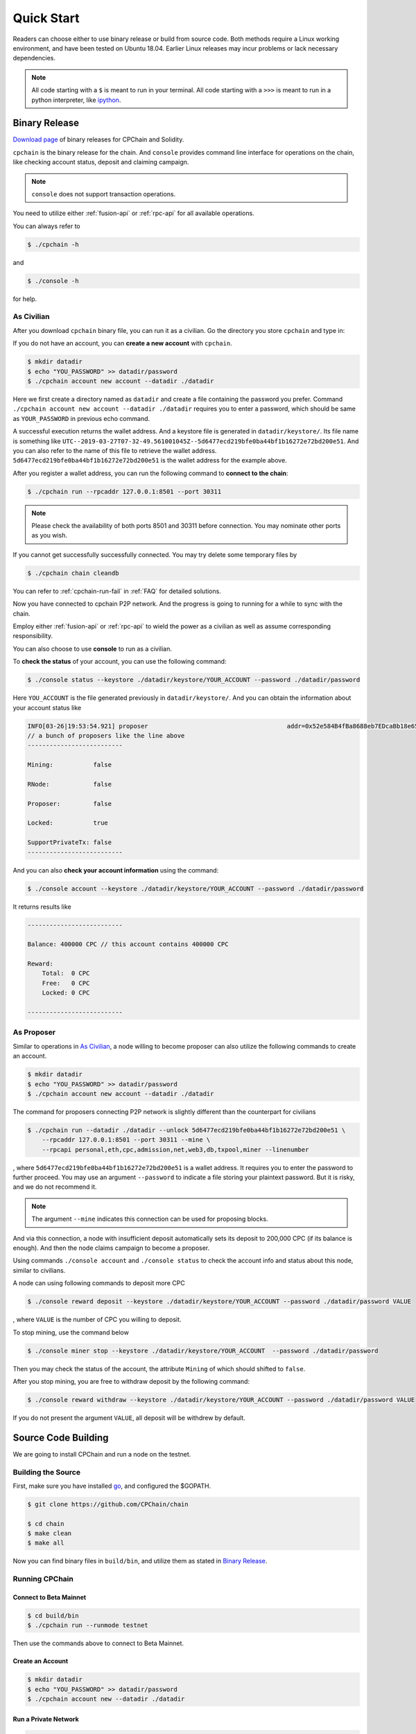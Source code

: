.. _quick-start:

Quick Start
~~~~~~~~~~~~~



Readers can choose either to use binary release or build from source code.
Both methods require a Linux working environment,
and have been tested on Ubuntu 18.04.
Earlier Linux releases may incur problems or lack necessary dependencies.


.. NOTE::

    All code starting with a ``$`` is meant to run in your terminal.
    All code starting with a ``>>>`` is meant to run in a python interpreter,
    like `ipython <https://pypi.org/project/ipython/>`_.

Binary Release
+++++++++++++++++++

`Download page`_ of binary releases for CPChain and Solidity.

.. _`Download Page`: https://bitbucket.org/cpchain/chain/downloads/

``cpchain`` is the binary release for the chain.
And ``console`` provides command line interface for operations on the chain,
like checking account status, deposit and claiming campaign.

.. NOTE::

    ``console`` does not support transaction operations.

You need to utilize either :ref:`fusion-api` or :ref:`rpc-api` for all available operations.

You can always refer to

.. code-block:: shell

    $ ./cpchain -h

and

.. code-block:: shell

    $ ./console -h

for help.

As Civilian
##############

After you download ``cpchain`` binary file, you can run it as a civilian.
Go the directory you store ``cpchain`` and type in:

If you do not have an account, you can **create a new account** with ``cpchain``.


.. code-block:: shell

    $ mkdir datadir
    $ echo "YOU_PASSWORD" >> datadir/password
    $ ./cpchain account new account --datadir ./datadir

Here we first create a directory named as ``datadir`` and
create a file containing the password you prefer.
Command ``./cpchain account new account --datadir ./datadir`` requires
you to enter a password, which should be same as ``YOUR_PASSWORD`` in previous echo command.

A successful execution returns the wallet address.
And a keystore file is generated in ``datadir/keystore/``.
Its file name is something like
``UTC--2019-03-27T07-32-49.561001045Z--5d6477ecd219bfe0ba44bf1b16272e72bd200e51``.
And you can also refer to the name of this file to retrieve the wallet address.
``5d6477ecd219bfe0ba44bf1b16272e72bd200e51`` is the wallet address for the example above.

After you register a wallet address,
you can run the following command to **connect to the chain**:

.. code-block:: shell

    $ ./cpchain run --rpcaddr 127.0.0.1:8501 --port 30311

.. note::

    Please check the availability of both ports 8501 and 30311 before connection.
    You may nominate other ports as you wish.

If you cannot get successfully successfully connected.
You may try delete some temporary files by


.. code-block:: shell

    $ ./cpchain chain cleandb

You can refer to :ref:`cpchain-run-fail` in :ref:`FAQ` for detailed solutions.

Now you have connected to cpchain P2P network.
And the progress is going to running for a while to sync with the chain.


Employ either :ref:`fusion-api` or :ref:`rpc-api` to
wield the power as a civilian as well as assume corresponding responsibility.

You can also choose to use **console** to run as a civilian.

To **check the status** of your account, you can use the following command:


.. code-block:: shell

    $ ./console status --keystore ./datadir/keystore/YOUR_ACCOUNT --password ./datadir/password

Here ``YOU_ACCOUNT`` is the file generated previously in ``datadir/keystore/``.
And you can obtain the information about your account status like


.. code-block:: shell

    INFO[03-26|19:53:54.921] proposer                                      addr=0x52e584B4fBa8688eb7EDcaBb18e65661A99acC67 c.addr=0x5A8a1a86b086c062a87B0883F78a078f2Bf74609
    // a bunch of proposers like the line above
    --------------------------

    Mining:           false

    RNode:            false

    Proposer:         false

    Locked:           true

    SupportPrivateTx: false
    --------------------------



And you can also **check your account information** using the command:


.. code-block:: shell

    $ ./console account --keystore ./datadir/keystore/YOUR_ACCOUNT --password ./datadir/password


It returns results like

.. code-block:: shell

    --------------------------

    Balance: 400000 CPC // this account contains 400000 CPC

    Reward:
    	Total:  0 CPC
    	Free:   0 CPC
    	Locked: 0 CPC

    --------------------------




As Proposer
################



Similar to operations in `As Civilian`_,
a node willing to become proposer can also utilize the following commands to create an account.

.. code-block:: shell

    $ mkdir datadir
    $ echo "YOU_PASSWORD" >> datadir/password
    $ ./cpchain account new account --datadir ./datadir

The command for proposers connecting P2P network is slightly different than the counterpart for civilians

.. code-block:: shell

    $ ./cpchain run --datadir ./datadir --unlock 5d6477ecd219bfe0ba44bf1b16272e72bd200e51 \
        --rpcaddr 127.0.0.1:8501 --port 30311 --mine \
        --rpcapi personal,eth,cpc,admission,net,web3,db,txpool,miner --linenumber

, where ``5d6477ecd219bfe0ba44bf1b16272e72bd200e51`` is a wallet address.
It requires you to enter the password to further proceed.
You may use an argument ``--password`` to indicate a file storing your plaintext password.
But it is risky, and we do not recommend it.

.. NOTE::

    The argument ``--mine`` indicates this connection can be used for proposing blocks.


And via this connection,
a node with insufficient deposit automatically sets its deposit to 200,000 CPC (if its balance is enough).
And then the node claims campaign to become a proposer.


Using commands ``./console account`` and ``./console status`` to check
the account info and status about this node, similar to civilians.

A node can using following commands to deposit more CPC

.. code-block:: shell

    $ ./console reward deposit --keystore ./datadir/keystore/YOUR_ACCOUNT --password ./datadir/password VALUE

, where ``VALUE`` is the number of CPC you willing to deposit.

To stop mining, use the command below

.. code-block:: shell

    $ ./console miner stop --keystore ./datadir/keystore/YOUR_ACCOUNT  --password ./datadir/password

Then you may check the status of the account, the attribute ``Mining`` of which should shifted to ``false``.

After you stop mining, you are free to withdraw deposit by the following command:

.. code-block:: shell

    $ ./console reward withdraw --keystore ./datadir/keystore/YOUR_ACCOUNT --password ./datadir/password VALUE

If you do not present the argument ``VALUE``, all deposit will be withdrew by default.



Source Code Building
+++++++++++++++++++++++++


We are going to install CPChain and run a node on the testnet. 

Building the Source
####################

First, make sure you have installed `go <https://golang.org/>`_, and configured the $GOPATH.

.. code::

    $ git clone https://github.com/CPChain/chain

    $ cd chain
    $ make clean
    $ make all

Now you can find binary files in ``build/bin``,
and utilize them as stated in `Binary Release`_.

Running CPChain
#################

Connect to Beta Mainnet
^^^^^^^^^^^^^^^^^^^^^^^^^^^^

.. code::

    $ cd build/bin
    $ ./cpchain run --runmode testnet



Then use the commands above to connect to Beta Mainnet.

Create an Account
^^^^^^^^^^^^^^^^^^^^^^

.. code::

    $ mkdir datadir
    $ echo "YOU_PASSWORD" >> datadir/password
    $ ./cpchain account new --datadir ./datadir

Run a Private Network
^^^^^^^^^^^^^^^^^^^^^^^^^^^

.. code::

    $ cd examples/cpchain
    $ ./cpchain-all.sh

    # check logs
    $ tail -f data/logs/*.log | grep number=

Run a Local Node
^^^^^^^^^^^^^^^^^^^^^^^

.. code::

    $ ./cpchain run --datadir ./datadir --unlock <You Address>


Smart Contract
++++++++++++++++++++++

.. warning::
    The solidity version for CPChain is 0.4.25.
    Other version is not guaranteed compatible with CPChain.

.. note::
    Refer to `Solidity`_ for detailed information.

.. _Solidity: ./solidity/index.html

Solidity Binary Release
###########################

You can download corresponding solidity binary release from `Download Page`_.

Source Code Build
#####################

If you are willing to build solidity 0.4.25 from source code,
please refer to the `Solidity Installation`_

.. _Solidity Installation: ./solidity/installing-solidity.html


.. note::
    If you encounter any problem when running ``solc``,
    please check :ref:`FAQ` page.

Smart Contract Examples
#############################

In our repository, we have several examples for smart contract.
Please check files in ``/docs/quickstart/``.
You may also find it in `Download Page`_.

.. note::
    Please replace the ``keystore`` path in examples to yours.




